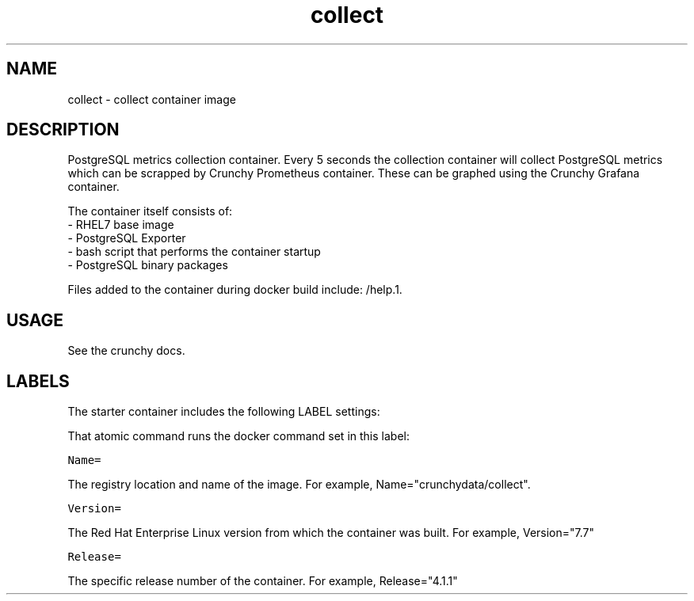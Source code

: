 .TH "collect " "1" " Container Image Pages" "Jeff McCormick" "April 13, 2017"
.nh
.ad l


.SH NAME
.PP
collect \- collect container image


.SH DESCRIPTION
.PP
PostgreSQL metrics collection container. Every 5 seconds the collection container will collect PostgreSQL metrics which can be scrapped by Crunchy Prometheus container. These can be graphed using the Crunchy Grafana container.

.PP
The container itself consists of:
    \- RHEL7 base image
    \- PostgreSQL Exporter
    \- bash script that performs the container startup
    \- PostgreSQL binary packages

.PP
Files added to the container during docker build include: /help.1.


.SH USAGE
.PP
See the crunchy docs.


.SH LABELS
.PP
The starter container includes the following LABEL settings:

.PP
That atomic command runs the docker command set in this label:

.PP
\fB\fCName=\fR

.PP
The registry location and name of the image. For example, Name="crunchydata/collect".

.PP
\fB\fCVersion=\fR

.PP
The Red Hat Enterprise Linux version from which the container was built. For example, Version="7.7"

.PP
\fB\fCRelease=\fR

.PP
The specific release number of the container. For example, Release="4.1.1"
